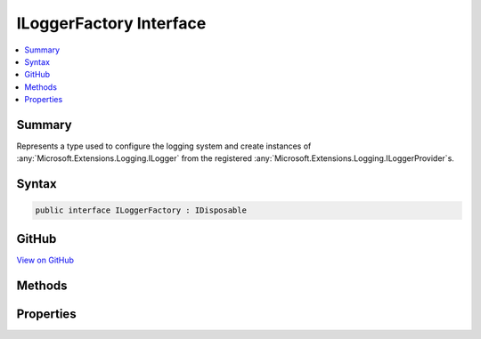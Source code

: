 

ILoggerFactory Interface
========================



.. contents:: 
   :local:



Summary
-------

Represents a type used to configure the logging system and create instances of :any:`Microsoft.Extensions.Logging.ILogger` from
the registered :any:`Microsoft.Extensions.Logging.ILoggerProvider`\s.











Syntax
------

.. code-block:: csharp

   public interface ILoggerFactory : IDisposable





GitHub
------

`View on GitHub <https://github.com/aspnet/apidocs/blob/master/aspnet/logging/src/Microsoft.Extensions.Logging.Abstractions/ILoggerFactory.cs>`_





.. dn:interface:: Microsoft.Extensions.Logging.ILoggerFactory

Methods
-------

.. dn:interface:: Microsoft.Extensions.Logging.ILoggerFactory
    :noindex:
    :hidden:

    
    .. dn:method:: Microsoft.Extensions.Logging.ILoggerFactory.AddProvider(Microsoft.Extensions.Logging.ILoggerProvider)
    
        
    
        Adds an :any:`Microsoft.Extensions.Logging.ILoggerProvider` to the logging system.
    
        
        
        
        :param provider: The .
        
        :type provider: Microsoft.Extensions.Logging.ILoggerProvider
    
        
        .. code-block:: csharp
    
           void AddProvider(ILoggerProvider provider)
    
    .. dn:method:: Microsoft.Extensions.Logging.ILoggerFactory.CreateLogger(System.String)
    
        
    
        Creates a new :any:`Microsoft.Extensions.Logging.ILogger` instance.
    
        
        
        
        :param categoryName: The category name for messages produced by the logger.
        
        :type categoryName: System.String
        :rtype: Microsoft.Extensions.Logging.ILogger
        :return: The <see cref="T:Microsoft.Extensions.Logging.ILogger" />.
    
        
        .. code-block:: csharp
    
           ILogger CreateLogger(string categoryName)
    

Properties
----------

.. dn:interface:: Microsoft.Extensions.Logging.ILoggerFactory
    :noindex:
    :hidden:

    
    .. dn:property:: Microsoft.Extensions.Logging.ILoggerFactory.MinimumLevel
    
        
    
        The minimum level of log messages sent to loggers.
    
        
        :rtype: Microsoft.Extensions.Logging.LogLevel
    
        
        .. code-block:: csharp
    
           LogLevel MinimumLevel { get; set; }
    

